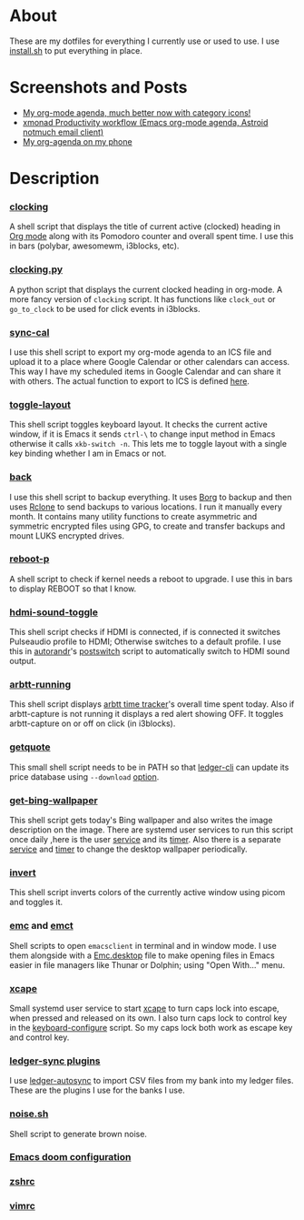 
* About
These are my dotfiles for everything I currently use or used to use. I use [[file:install.sh][install.sh]] to put everything in place.

* Screenshots and Posts
- [[https://www.reddit.com/r/emacs/comments/hnf3cw/my_orgmode_agenda_much_better_now_with_category/][My org-mode agenda, much better now with category icons!]]
- [[https://www.reddit.com/r/unixporn/comments/jprtoj/xmonad_productivity_workflow_emacs_orgmode_agenda/][xmonad Productivity workflow (Emacs org-mode agenda, Astroid notmuch email client)]]
- [[https://www.reddit.com/r/emacs/comments/moc6dw/my_orgagenda_on_my_phone/][My org-agenda on my phone]]

* Description
*** [[file:bin/clocking][clocking]]
:PROPERTIES:
:ID:       8363c5ec-6c3b-4c5c-b3c6-94649af38ab3
:END:
A shell script that displays the title  of current active (clocked) heading in [[https://orgmode.org/][Org mode]] along with its Pomodoro counter and overall spent time. I use this in bars (polybar, awesomewm, i3blocks, etc).

*** [[file:bin/clocking.py][clocking.py]]
A python script that displays the current clocked heading in org-mode. A more fancy version of =clocking= script. It has functions like =clock_out= or =go_to_clock= to be used for click events in i3blocks.

*** [[file:bin/sync-cal][sync-cal]]
I use this shell script to export my org-mode agenda to an ICS file and upload it to a place where Google Calendar or other calendars can access. This way I have my scheduled items in Google Calendar and can share it with others. The actual function to export to ICS is defined [[https://github.com/psamim/dotfiles/blob/master/doom/config.el#L965][here]].

*** [[file:bin/toggle-layout][toggle-layout]]
This shell script toggles keyboard layout. It checks the current active window, if it is Emacs it sends =ctrl-\= to change input method in Emacs otherwise it calls =xkb-switch -n=. This lets me to toggle layout with a single key binding whether I am in Emacs or not.

*** [[file:bin/back][back]]
I use this shell script to backup everything. It uses  [[https://borgbackup.readthedocs.io/en/stable/][Borg]]  to backup and then uses [[https://rclone.org/][Rclone]] to send backups to various locations. I run it manually every month. It contains many utility functions to create asymmetric and symmetric encrypted files using GPG, to create and transfer backups and mount LUKS encrypted drives.

*** [[file:bin/reboot-p][reboot-p]]
A shell script to check if kernel needs a reboot to upgrade. I use this in bars to display REBOOT so that I know.

*** [[file:bin/hdmi-sound-toggle][hdmi-sound-toggle]]
This shell script checks if HDMI is connected, if is connected it switches Pulseaudio profile to HDMI; Otherwise switches to a default profile. I use this in [[https://github.com/phillipberndt/autorandr][autorandr]]'s [[file:autorandr/docked/postswitch][postswitch]] script to automatically switch to HDMI sound output.

*** [[file:bin/arbtt-running][arbtt-running]]
This shell script displays [[https://arbtt.nomeata.de/#what][arbtt time tracker]]'s overall time spent today. Also if arbtt-capture is not running it displays a red alert showing OFF. It toggles arbtt-capture on or off on click (in i3blocks).

*** [[file:bin/getquote][getquote]]
This small shell script needs to be in PATH so that [[https://www.ledger-cli.org/][ledger-cli]] can update its price database using =--download= [[https://www.ledger-cli.org/3.0/doc/ledger3.html#:~:text=a%20script%20named-,getquote,-and%20expecting%20that][option]].

*** [[file:bin/get-bing-wallpaper][get-bing-wallpaper]]
This shell script gets today's Bing wallpaper and also writes the image description on the image. There are systemd user services to run this script once daily ,here is the user [[file:systemd/user/get-bing-wallpaper.service][service]] and its [[file:systemd/user/get-bing-wallpaper.timer][timer]]. Also there is a separate [[file:systemd/user/feh-wallpaper.service][service]] and [[file:systemd/user/feh-wallpaper.timer][timer]] to change the desktop wallpaper periodically.

*** [[file:bin/invert][invert]]
This shell script inverts colors of the currently active window using picom and toggles it.

*** [[file:bin/emc][emc]] and [[file:bin/emct][emct]]
Shell scripts to open =emacsclient= in terminal and in window mode. I use them alongside with a [[file:desktop-files/Emc.desktop][Emc.desktop]] file to make opening files in Emacs easier in file managers like Thunar or Dolphin; using "Open With..." menu.

*** [[file:systemd/user/xcape.service][xcape]]
Small systemd user service to start [[https://github.com/alols/xcape][xcape]] to turn caps lock into escape, when pressed and released on its own. I also turn caps lock to control key in the [[file:bin/keyboard-configure][keyboard-configure]] script. So my caps lock both work as escape key and control key.

*** [[file:ledger-autosync/plugins/][ledger-sync plugins]]
I use [[https://github.com/egh/ledger-autosync][ledger-autosync]] to import CSV files from my bank into my ledger files. These are the plugins I use for the banks I use.

*** [[https://gist.github.com/rsvp/1209835][noise.sh]]
Shell script to generate brown noise.

*** [[file:doom/][Emacs doom configuration]]
*** [[file:zsh/zshrc][zshrc]]
*** [[file:vim/vimrc][vimrc]]
